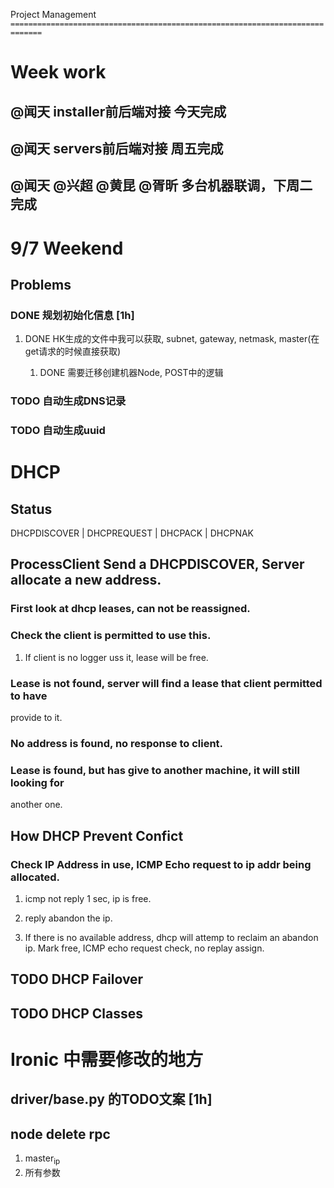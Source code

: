 Project Management
===============================================================================
* Week work
** @闻天 installer前后端对接 今天完成
** @闻天 servers前后端对接 周五完成
** @闻天 @兴超 @黄昆 @胥昕 多台机器联调，下周二完成

* 9/7 Weekend
** Problems

*** DONE 规划初始化信息 [1h]
**** DONE HK生成的文件中我可以获取, subnet, gateway, netmask, master(在get请求的时候直接获取)
***** DONE 需要迁移创建机器Node, POST中的逻辑
*** TODO 自动生成DNS记录
*** TODO 自动生成uuid
 
* DHCP
** Status
   DHCPDISCOVER | DHCPREQUEST | DHCPACK | DHCPNAK
** ProcessClient Send a DHCPDISCOVER, Server allocate a new address.
*** First look at dhcp leases, can not be reassigned. 
*** Check the client is permitted to use this.
**** If client is no logger uss it, lease will be free.
*** Lease is not found, server will find a lease that client permitted to have 
    provide to it.
*** No address is found, no response to client.
*** Lease is found, but has give to another machine, it will still looking for 
    another one.
** How DHCP Prevent Confict
*** Check IP Address in use, ICMP Echo request to ip addr being allocated.
**** icmp not reply 1 sec, ip is free.
**** reply abandon the ip. 
**** If there is no available address, dhcp will attemp to reclaim an abandon ip. Mark free, ICMP echo request check, no replay assign. 
** TODO DHCP Failover
** TODO DHCP Classes
* Ironic 中需要修改的地方
** driver/base.py 的TODO文案 [1h]
** node delete rpc 


   1. master_ip
   2. 所有参数
